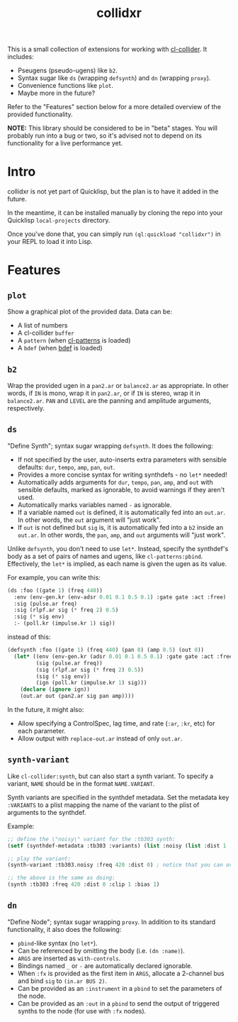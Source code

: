 #+TITLE: collidxr
#+DESCRIPTION: modula t.'s extensions for cl-collider.

This is a small collection of extensions for working with [[https://github.com/byulparan/cl-collider][cl-collider]]. It includes:

- Pseugens (pseudo-ugens) like ~b2~.
- Syntax sugar like ~ds~ (wrapping ~defsynth~) and ~dn~ (wrapping ~proxy~).
- Convenience functions like ~plot~.
- Maybe more in the future?

Refer to the "Features" section below for a more detailed overview of the provided functionality.

*NOTE:* This library should be considered to be in "beta" stages. You will probably run into a bug or two, so it's advised not to depend on its functionality for a live performance yet.

* Intro

collidxr is not yet part of Quicklisp, but the plan is to have it added in the future.

In the meantime, it can be installed manually by cloning the repo into your Quicklisp ~local-projects~ directory.

Once you've done that, you can simply run ~(ql:quickload "collidxr")~ in your REPL to load it into Lisp.

* Features

** ~plot~

Show a graphical plot of the provided data. Data can be:

- A list of numbers
- A cl-collider ~buffer~
- A ~pattern~ (when [[https://github.com/defaultxr/cl-patterns][cl-patterns]] is loaded)
- A ~bdef~ (when [[https://github.com/defaultxr/bdef][bdef]] is loaded)

** ~b2~

Wrap the provided ugen in a ~pan2.ar~ or ~balance2.ar~ as appropriate. In other words, if ~IN~ is mono, wrap it in ~pan2.ar~, or if ~IN~ is stereo, wrap it in ~balance2.ar~. ~PAN~ and ~LEVEL~ are the panning and amplitude arguments, respectively.

** ~ds~

"Define Synth"; syntax sugar wrapping ~defsynth~. It does the following:

- If not specified by the user, auto-inserts extra parameters with sensible defaults: ~dur~, ~tempo~, ~amp~, ~pan~, ~out~.
- Provides a more concise syntax for writing synthdefs - no ~let*~ needed!
- Automatically adds arguments for ~dur~, ~tempo~, ~pan~, ~amp~, and ~out~ with sensible defaults, marked as ignorable, to avoid warnings if they aren't used.
- Automatically marks variables named ~-~ as ignorable.
- If a variable named ~out~ is defined, it is automatically fed into an ~out.ar~. In other words, the ~out~ argument will "just work".
- If ~out~ is not defined but ~sig~ is, it is automatically fed into a ~b2~ inside an ~out.ar~. In other words, the ~pan~, ~amp~, and ~out~ arguments will "just work".

Unlike ~defsynth~, you don't need to use ~let*~. Instead, specify the synthdef's body as a set of pairs of names and ugens, like ~cl-patterns:pbind~. Effectively, the ~let*~ is implied, as each name is given the ugen as its value.

For example, you can write this:

#+begin_src lisp
  (ds :foo ((gate 1) (freq 440))
    :env (env-gen.kr (env-adsr 0.01 0.1 0.5 0.1) :gate gate :act :free)
    :sig (pulse.ar freq)
    :sig (rlpf.ar sig (* freq 2) 0.5)
    :sig (* sig env)
    :- (poll.kr (impulse.kr 1) sig))
#+end_src

instead of this:

#+begin_src lisp
  (defsynth :foo ((gate 1) (freq 440) (pan 0) (amp 0.5) (out 0))
    (let* ((env (env-gen.kr (adsr 0.01 0.1 0.5 0.1) :gate gate :act :free))
           (sig (pulse.ar freq))
           (sig (rlpf.ar sig (* freq 2) 0.5))
           (sig (* sig env))
           (ign (poll.kr (impulse.kr 1) sig)))
      (declare (ignore ign))
      (out.ar out (pan2.ar sig pan amp))))
#+end_src

In the future, it might also:

- Allow specifying a ControlSpec, lag time, and rate (~:ar~, ~:kr~, etc) for each parameter.
- Allow output with ~replace-out.ar~ instead of only ~out.ar~.

** ~synth-variant~

Like ~cl-collider:synth~, but can also start a synth variant. To specify a variant, ~NAME~ should be in the format ~NAME.VARIANT~.

Synth variants are specified in the synthdef metadata. Set the metadata key ~:VARIANTS~ to a plist mapping the name of the variant to the plist of arguments to the synthdef.

Example:

#+begin_src lisp
  ;; define the \"noisy\" variant for the :tb303 synth:
  (setf (synthdef-metadata :tb303 :variants) (list :noisy (list :dist 1 :clip 1 :bias 1)))

  ;; play the variant:
  (synth-variant :tb303.noisy :freq 420 :dist 0) ; notice that you can override the arguments set in the variant.

  ;; the above is the same as doing:
  (synth :tb303 :freq 420 :dist 0 :clip 1 :bias 1)
#+end_src

** ~dn~

"Define Node"; syntax sugar wrapping ~proxy~. In addition to its standard functionality, it also does the following:

- ~pbind~-like syntax (no ~let*~).
- Can be referenced by omitting the body (i.e. ~(dn :name)~).
- ~ARGS~ are inserted as ~with-controls~.
- Bindings named ~_~ or ~-~ are automatically declared ignorable.
- When ~:fx~ is provided as the first item in ~ARGS~, allocate a 2-channel bus and bind ~sig~ to ~(in.ar BUS 2)~.
- Can be provided as an ~:instrument~ in a ~pbind~ to set the parameters of the node.
- Can be provided as an ~:out~ in a ~pbind~ to send the output of triggered synths to the node (for use with ~:fx~ nodes).
